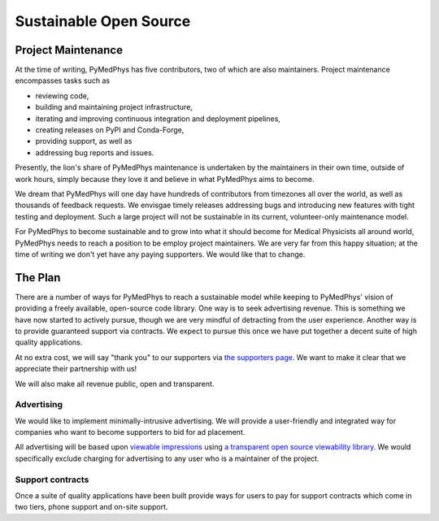 #######################
Sustainable Open Source
#######################

Project Maintenance
===================

At the time of writing, PyMedPhys has five contributors, two of which are also
maintainers. Project maintenance encompasses tasks such as

* reviewing code,
* building and maintaining project infrastructure,
* iterating and improving continuous integration and deployment pipelines,
* creating releases on PyPI and Conda-Forge,
* providing support, as well as
* addressing bug reports and issues.

Presently, the lion's share of PyMedPhys maintenance is undertaken by the
maintainers in their own time, outside of work hours, simply because they love
it and believe in what PyMedPhys aims to become.

We dream that PyMedPhys will one day have hundreds of contributors from
timezones all over the world, as well as thousands of feedback requests. We
envisgae timely releases addressing bugs and introducing new features with
tight testing and deployment. Such a large project will not be sustainable
in its current, volunteer-only maintenance model.

For PyMedPhys to become sustainable and to grow into what it should become for
Medical Physicists all around world, PyMedPhys needs to reach a position to be
employ project maintainers. We are very far from this happy situation; at the
time of writing we don't yet have any paying supporters. We would like that to
change.


The Plan
========

There are a number of ways for PyMedPhys to reach a sustainable model while
keeping to PyMedPhys' vision of providing a freely available, open-source code
library. One way is to seek advertising revenue. This is something we have now
started to actively pursue, though we are very mindful of detracting from the
user experience. Another way is to provide guaranteed support via contracts.
We expect to pursue this once we have put together a decent suite of high
quality applications.

At no extra cost, we will say "thank you" to our supporters via `the supporters
page <supporters.html>`_. We want to make it clear that we appreciate their
partnership with us!

We will also make all revenue public, open and transparent.


Advertising
"""""""""""

We would like to implement minimally-intrusive advertising. We will provide a
user-friendly and integrated way for companies who want to become supporters to
bid for ad placement.

All advertising will be based upon `viewable impressions
<https://www.thinkwithgoogle.com/feature/viewability/#/demo>`_
using `a transparent open source viewability library
<https://kahwee.github.io/viewability/timer.html>`_. We would specifically
exclude charging for advertising to any user who is a maintainer of the
project.


Support contracts
"""""""""""""""""

Once a suite of quality applications have been built provide ways for users to
pay for support contracts which come in two tiers, phone support and on-site
support.
